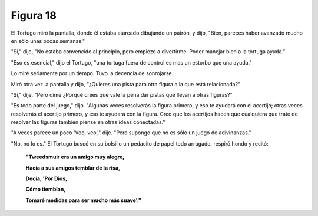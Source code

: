 Figura 18
=========

.. image:: _static/images/confusion-18.svg
   :height: 300px
   :width: 300px
   :scale: 50 %
   :alt: Puzzle 18
   :align: left

El Tortugo miró la pantalla, donde él estaba atareado dibujando un patrón, y dijo, "Bien, pareces haber avanzado mucho en sólo unas pocas semanas."

"Sí," dije, "No estaba convencido al principio, pero empiezo a divertirme. Poder manejar bien a la tortuga ayuda." 

"Eso es esencial," dijo el Tortugo, "una tortuga fuera de control es mas un estorbo que una ayuda."

Lo miré seriamente por un tiempo. Tuvo la decencia de sonrojarse. 

Miró otra vez la pantalla y dijo, "¿Quieres una pista para otra figura a la que está relacionada?"

"Sí," dije, "Pero dime ¿Porqué crees que vale la pena dar pistas que llevan a otras figuras?"

"Es todo parte del juego," dijo. "Algunas veces resolverás la figura primero, y eso te ayudará con el acertijo; otras veces resolverás el acertijo primero, y eso te ayudará con la figura. Creo que los acertijos hacen que cualquiera que trate de resolver las figuras también piense en otras ideas conectadas."

"A veces parece un poco 'Veo, veo'," dije. "Pero supongo que no es sólo un juego de adivinanzas."

"No, no lo es." El Tortugo buscó en su bolsillo un pedacito de papel todo arrugado, respiró hondo y recitó:

    **"Tweedsmuir era un amigo muy alegre,**

    **Hacía a sus amigos temblar de la risa,**

    **Decía, 'Por Dios,**

    **Cómo tiemblan,**

    **Tomaré medidas para ser mucho más suave'."**

 
